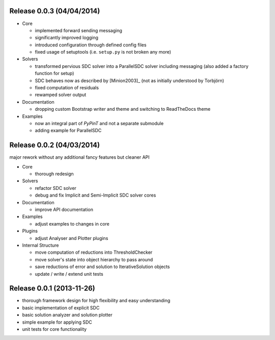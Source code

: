Release 0.0.3 (04/04/2014)
--------------------------

- Core

  * implemented forward sending messaging
  * significantly improved logging
  * introduced configuration through defined config files
  * fixed usage of setuptools (i.e. ``setup.py`` is not broken any more)

- Solvers

  * transformed pervious SDC solver into a ParallelSDC solver including messaging
    (also added a factory function for setup)
  * SDC behaves now as described by [Minion2003]_ (not as initially understood by Torbjörn)
  * fixed computation of residuals
  * rewamped solver output

- Documentation

  * dropping custom Bootstrap writer and theme and switching to ReadTheDocs theme

- Examples

  * now an integral part of *PyPinT* and not a separate submodule
  * adding example for ParallelSDC


Release 0.0.2 (04/03/2014)
--------------------------

major rework without any additional fancy features but cleaner API

- Core

  * thorough redesign

- Solvers

  * refactor SDC solver
  * debug and fix Implicit and Semi-Implicit SDC solver cores

- Documentation

  * improve API documentation

- Examples

  * adjust examples to changes in core

- Plugins

  * adjust Analyser and Plotter plugins

- Internal Structure

  * move computation of reductions into ThresholdChecker
  * move solver's state into object hierarchy to pass around
  * save reductions of error and solution to IterativeSolution objects
  * update / write / extend unit tests


Release 0.0.1 (2013-11-26)
--------------------------

* thorough framework design for high flexibility and easy understanding
* basic implementation of explicit SDC
* basic solution analyzer and solution plotter
* simple example for applying SDC
* unit tests for core functionality
